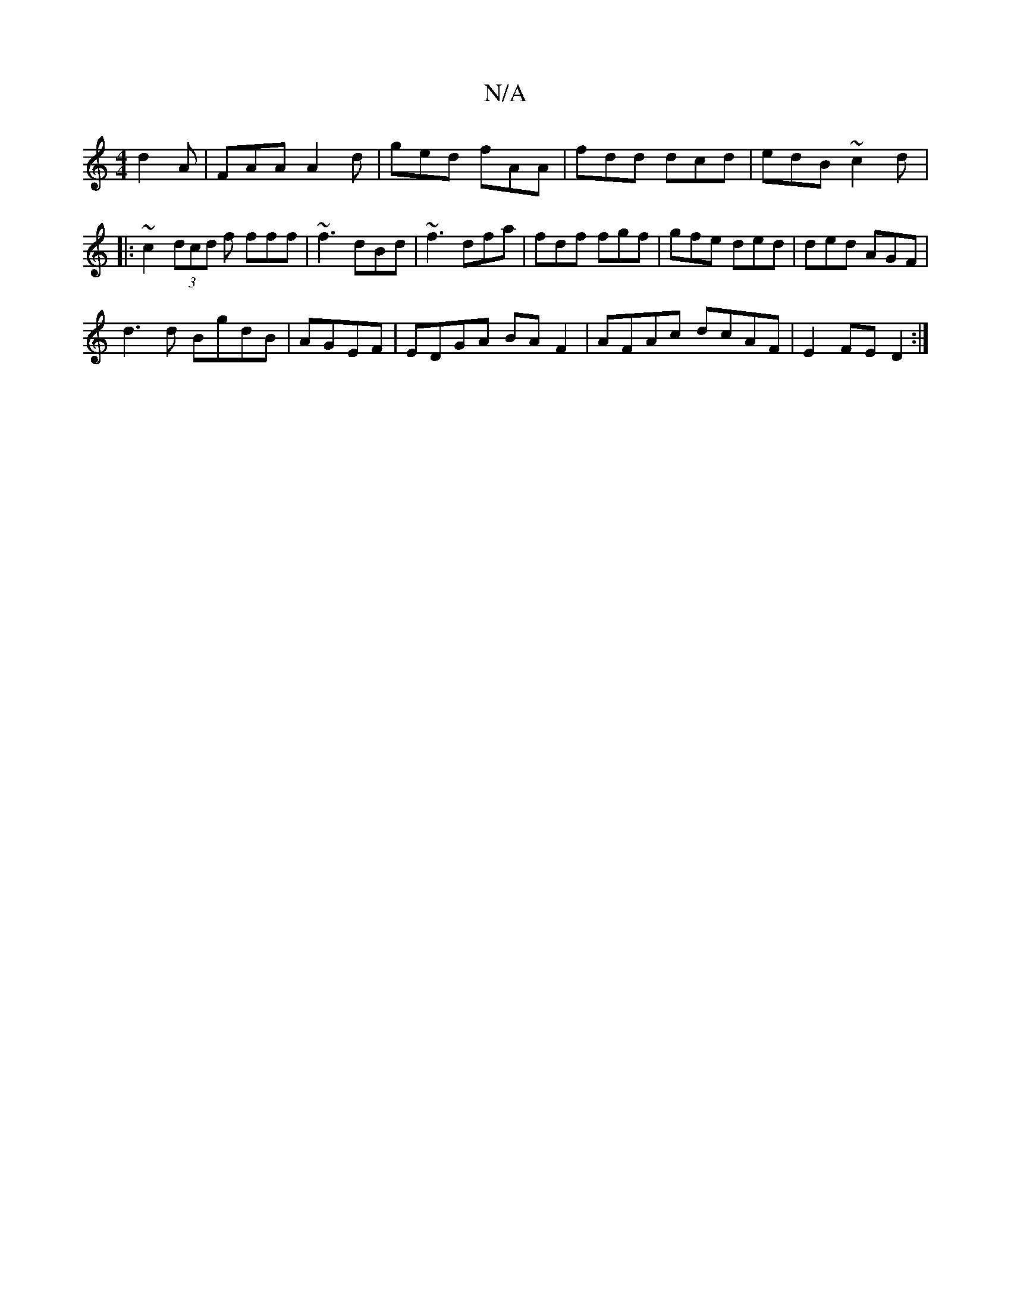 X:1
T:N/A
M:4/4
R:N/A
K:Cmajor
d2A|FAA A2d|ged fAA|fdd dcd|edB ~c2d|:~c2 (3dcd f fff|~f3 dBd|~f3 dfa|fdf fgf|gfe ded|ded AGF|
d3d BgdB|AGEF|EDGA BAF2|AFAc dcAF|E2 FE D2:|

|: a>b | fdd cBA|~B3 BFF|AFA dfe|1 faf fdf|dBB dBG|Ace aec|